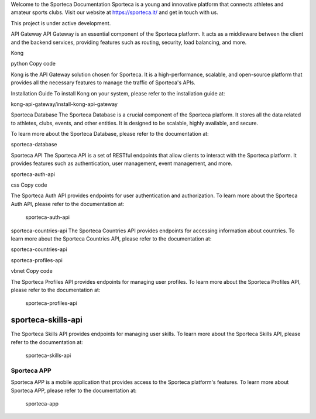 Welcome to the Sporteca Documentation
Sporteca is a young and innovative platform that connects athletes and amateur sports clubs. Visit our website at https://sporteca.it/ and get in touch with us.

.. note::

This project is under active development.

API Gateway
API Gateway is an essential component of the Sporteca platform. It acts as a middleware between the client and the backend services, providing features such as routing, security, load balancing, and more.

Kong

python
Copy code

Kong is the API Gateway solution chosen for Sporteca. It is a high-performance, scalable, and open-source platform that provides all the necessary features to manage the traffic of Sporteca's APIs.

Installation Guide
To install Kong on your system, please refer to the installation guide at:

kong-api-gateway/install-kong-api-gateway

Sporteca Database
The Sporteca Database is a crucial component of the Sporteca platform. It stores all the data related to athletes, clubs, events, and other entities. It is designed to be scalable, highly available, and secure.

To learn more about the Sporteca Database, please refer to the documentation at:

sporteca-database

Sporteca API
The Sporteca API is a set of RESTful endpoints that allow clients to interact with the Sporteca platform. It provides features such as authentication, user management, event management, and more.

sporteca-auth-api

css
Copy code

The Sporteca Auth API provides endpoints for user authentication and authorization. To learn more about the Sporteca Auth API, please refer to the documentation at:

   sporteca-auth-api

sporteca-countries-api
The Sporteca Countries API provides endpoints for accessing information about countries. To learn more about the Sporteca Countries API, please refer to the documentation at:

sporteca-countries-api

sporteca-profiles-api

vbnet
Copy code

The Sporteca Profiles API provides endpoints for managing user profiles. To learn more about the Sporteca Profiles API, please refer to the documentation at:

   sporteca-profiles-api

sporteca-skills-api
~~~~~~~~~~~~~~~~~~~

The Sporteca Skills API provides endpoints for managing user skills. To learn more about the Sporteca Skills API, please refer to the documentation at:

   sporteca-skills-api


Sporteca APP
------------

Sporteca APP is a mobile application that provides access to the Sporteca platform's features. To learn more about Sporteca APP, please refer to the documentation at:

   sporteca-app
